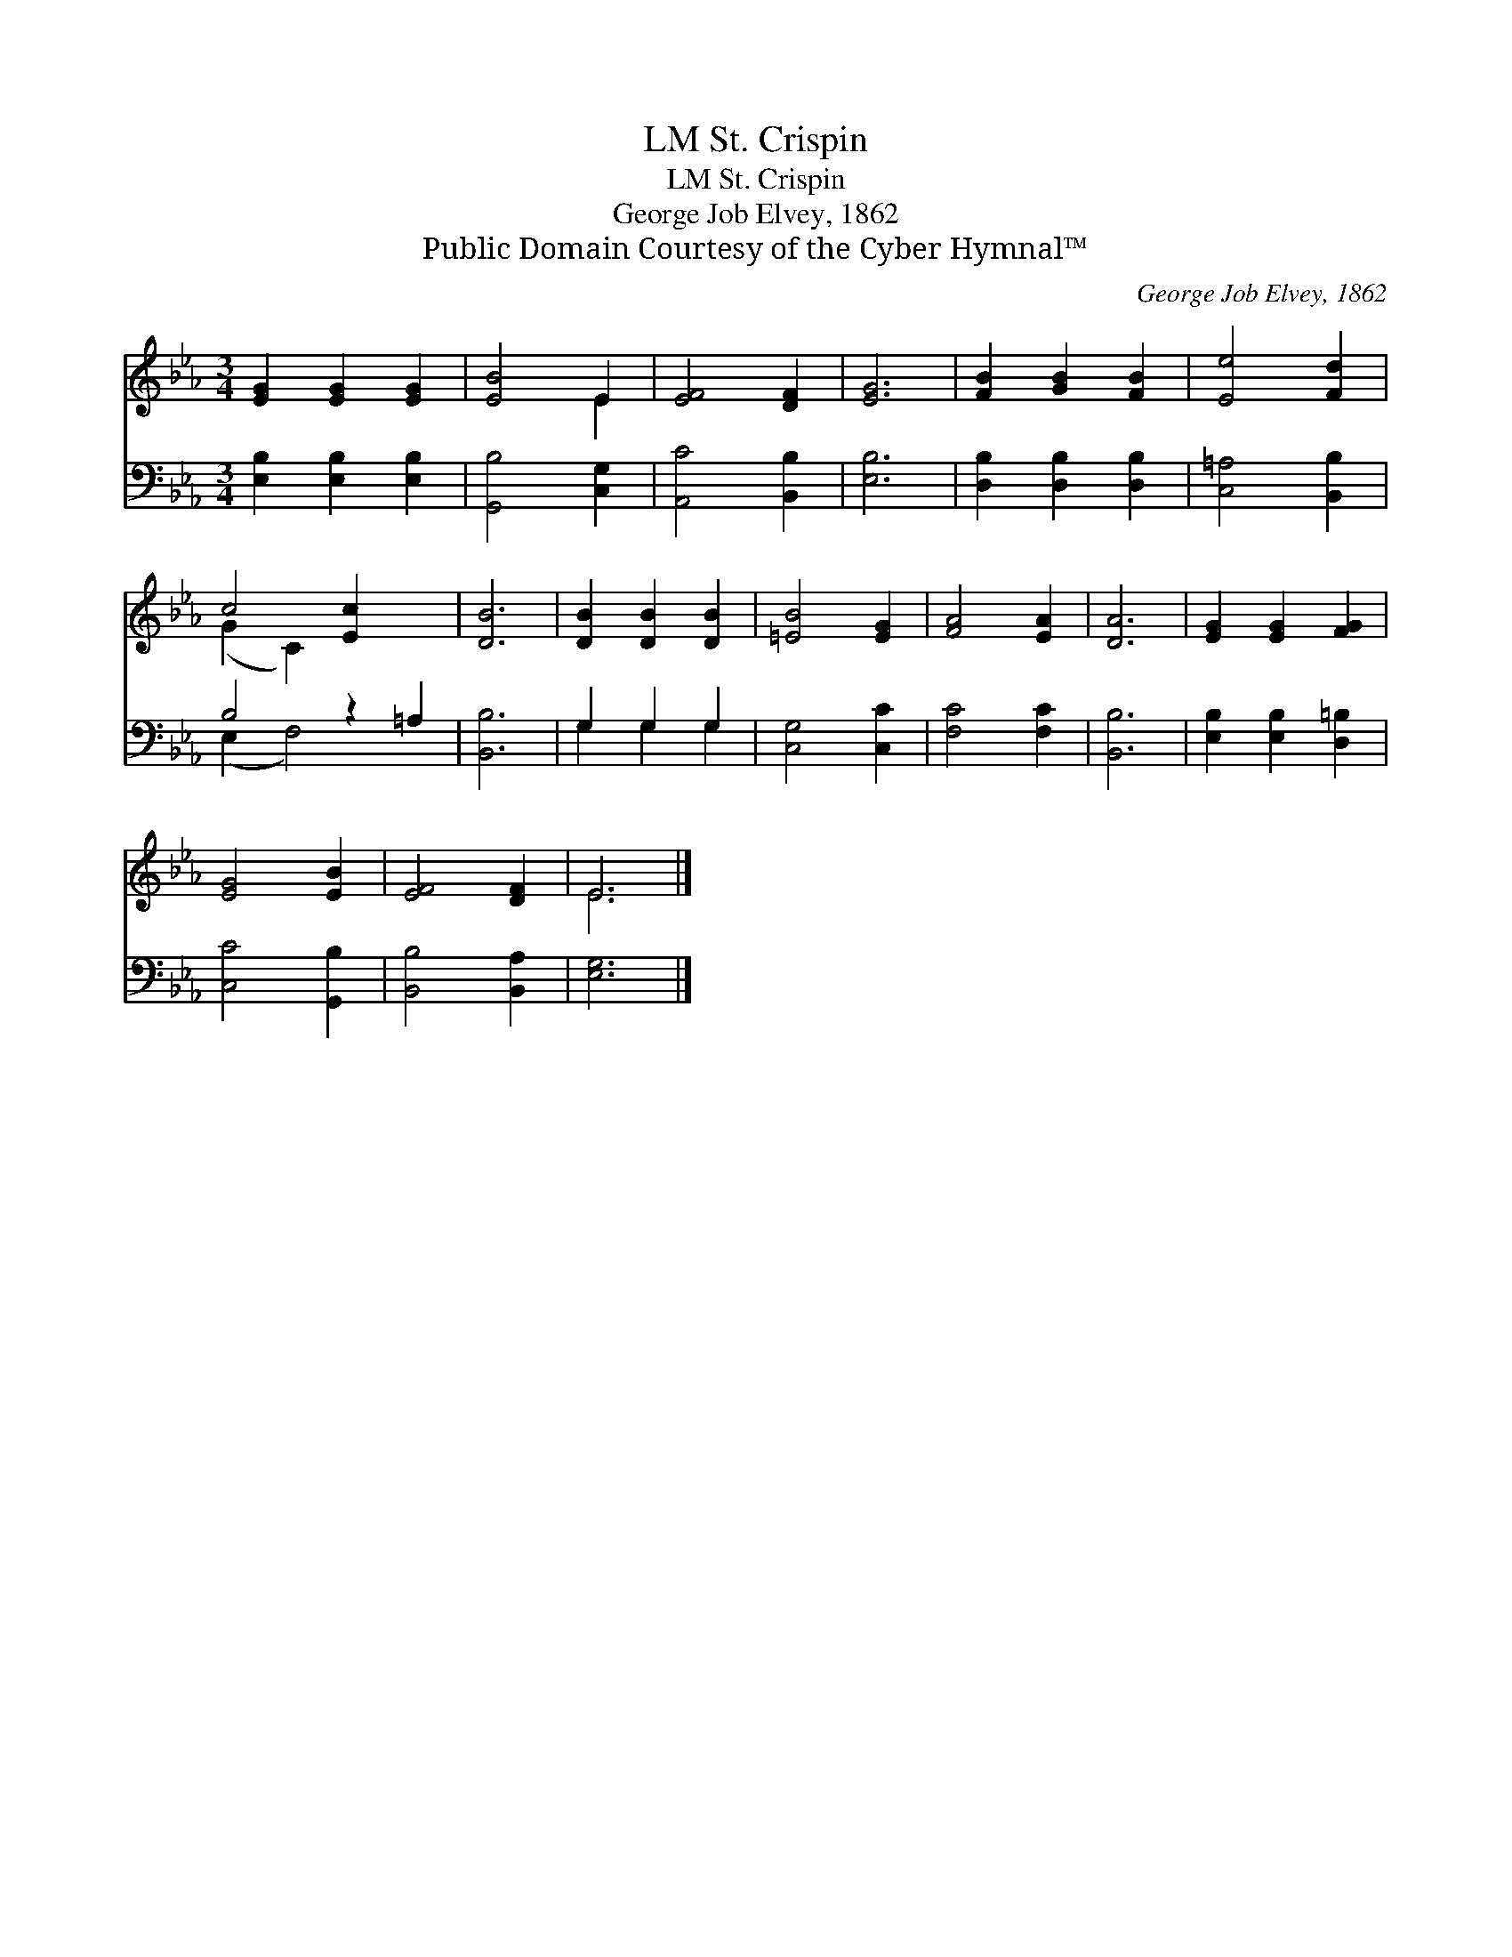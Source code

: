 X:1
T:St. Crispin, LM
T:St. Crispin, LM
T:George Job Elvey, 1862
T:Public Domain Courtesy of the Cyber Hymnal™
C:George Job Elvey, 1862
Z:Public Domain
Z:Courtesy of the Cyber Hymnal™
%%score ( 1 2 ) ( 3 4 )
L:1/8
M:3/4
K:Eb
V:1 treble 
V:2 treble 
V:3 bass 
V:4 bass 
V:1
 [EG]2 [EG]2 [EG]2 | [EB]4 E2 | [EF]4 [DF]2 | [EG]6 | [FB]2 [GB]2 [FB]2 | [Ee]4 [Fd]2 | %6
 c4 [Ec]2 x2 | [DB]6 | [DB]2 [DB]2 [DB]2 | [=EB]4 [EG]2 | [FA]4 [EA]2 | [DA]6 | [EG]2 [EG]2 [FG]2 | %13
 [EG]4 [EB]2 | [EF]4 [DF]2 | E6 |] %16
V:2
 x6 | x4 E2 | x6 | x6 | x6 | x6 | (G2 C2) x4 | x6 | x6 | x6 | x6 | x6 | x6 | x6 | x6 | E6 |] %16
V:3
 [E,B,]2 [E,B,]2 [E,B,]2 | [G,,B,]4 [C,G,]2 | [A,,C]4 [B,,B,]2 | [E,B,]6 | %4
 [D,B,]2 [D,B,]2 [D,B,]2 | [C,=A,]4 [B,,B,]2 | B,4 z2 =A,2 | [B,,B,]6 | G,2 G,2 G,2 | %9
 [C,G,]4 [C,C]2 | [F,C]4 [F,C]2 | [B,,B,]6 | [E,B,]2 [E,B,]2 [D,=B,]2 | [C,C]4 [G,,B,]2 | %14
 [B,,B,]4 [B,,A,]2 | [E,G,]6 |] %16
V:4
 x6 | x6 | x6 | x6 | x6 | x6 | (E,2 F,4) x2 | x6 | G,2 G,2 G,2 | x6 | x6 | x6 | x6 | x6 | x6 | %15
 x6 |] %16


